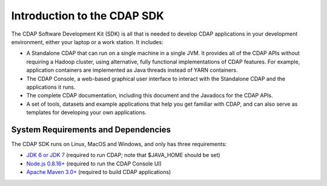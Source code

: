 .. :author: Cask Data, Inc.
   :description: Index document
   :copyright: Copyright © 2014 Cask Data, Inc.

============================================
Introduction to the CDAP SDK
============================================

The CDAP Software Development Kit (SDK) is all that is needed to develop CDAP applications
in your development environment, either your laptop or a work station. It includes:

- A Standalone CDAP that can run on a single machine in a single JVM. It provides all of
  the CDAP APIs without requiring a Hadoop cluster, using alternative, fully functional
  implementations of CDAP features. For example, application containers are implemented as
  Java threads instead of YARN containers.
- The CDAP Console, a web-based graphical user interface to interact with the Standalone CDAP
  and the applications it runs.
- The complete CDAP documentation, including this document and the Javadocs for the CDAP APIs.
- A set of tools, datasets and example applications that help you get familiar with CDAP, and
  can also serve as templates for developing your own applications.

System Requirements and Dependencies
------------------------------------

The CDAP SDK runs on Linux, MacOS and Windows, and only has three requirements:

- `JDK 6 or JDK 7 <http://www.oracle.com/technetwork/java/javase/downloads/index.html>`__ 
  (required to run CDAP; note that $JAVA_HOME should be set)
- `Node.js 0.8.16+ <http://nodejs.org>`__ (required to run the CDAP Console UI)
- `Apache Maven 3.0+ <http://maven.apache.org>`__ (required to build CDAP applications)
